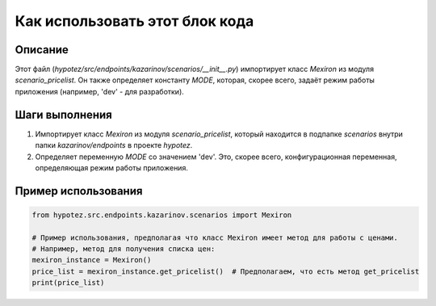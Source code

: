 Как использовать этот блок кода
=========================================================================================

Описание
-------------------------
Этот файл (`hypotez/src/endpoints/kazarinov/scenarios/__init__.py`) импортирует класс `Mexiron` из модуля `scenario_pricelist`.  Он также определяет константу `MODE`, которая, скорее всего, задаёт режим работы приложения (например, 'dev' - для разработки).

Шаги выполнения
-------------------------
1. Импортирует класс `Mexiron` из модуля `scenario_pricelist`, который находится в подпапке `scenarios` внутри папки `kazarinov/endpoints` в проекте `hypotez`.
2. Определяет переменную `MODE` со значением 'dev'.  Это, скорее всего, конфигурационная переменная, определяющая режим работы приложения.

Пример использования
-------------------------
.. code-block:: python

    from hypotez.src.endpoints.kazarinov.scenarios import Mexiron

    # Пример использования, предполагая что класс Mexiron имеет метод для работы с ценами.
    # Например, метод для получения списка цен:
    mexiron_instance = Mexiron()  
    price_list = mexiron_instance.get_pricelist()  # Предполагаем, что есть метод get_pricelist
    print(price_list)
